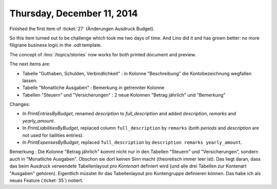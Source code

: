 ===========================
Thursday, December 11, 2014
===========================

Finished the first item of :ticket:`27` (Änderungen Ausdruck Budget).

So this item turned out to be challenge which took me two days of time.
And Lino did it and has grown better:
no more filigrane business logic in the `.odt` template.

The concept of :lino:`/topics/stories` now works for both printed
document and preview. 

The next items are:

- Tabelle "Guthaben, Schulden, Verbindlichkeit" : in Kolonne
  "Beschreibung" die Kontobezeichnung wegfallen lassen.
- Tabelle "Monatliche Ausgaben" : Bemerkung in getrennter Kolonne 
- Tabellen "Steuern" und "Versicherungen" : 2 neue Kolonnen "Betrag
  jährlich" und "Bemerkung"

Changes:

- In `PrintEntriesByBudget`, renamed `description` to
  `full_description` and added `description`, `remarks` and
  `yearly_amount`.

- In `PrintLiabilitiesByBudget`, replaced column ``full_description`` by
  ``remarks`` (both `periods` and `description` are not used for
  liailities entries).

- In `PrintExpensesByBudget`, replaced ``full_description`` by
  ``description remarks yearly_amount``.

Bemerkung : Die Kolonne "Betrag jährlich" kommt nicht nur in den
Tabellen "Steuern" und "Versicherungen", sondern auch in "Monatliche
Ausgaben". Obschon sie dort keinen Sinn macht (theoretisch immer leer
ist). Das liegt daran, dass das beim Ausdruck verwendete
Tabellenlayout *pro Kontenart* definiert wird (und alle drei Tabellen
zur Kontenart "Ausgaben" gehören).  Eigentlich müsstet ihr das
Tabellenlayout pro Kontengruppe definieren können.  Das habe ich als
neues Feature (:ticket:`35`) notiert.




